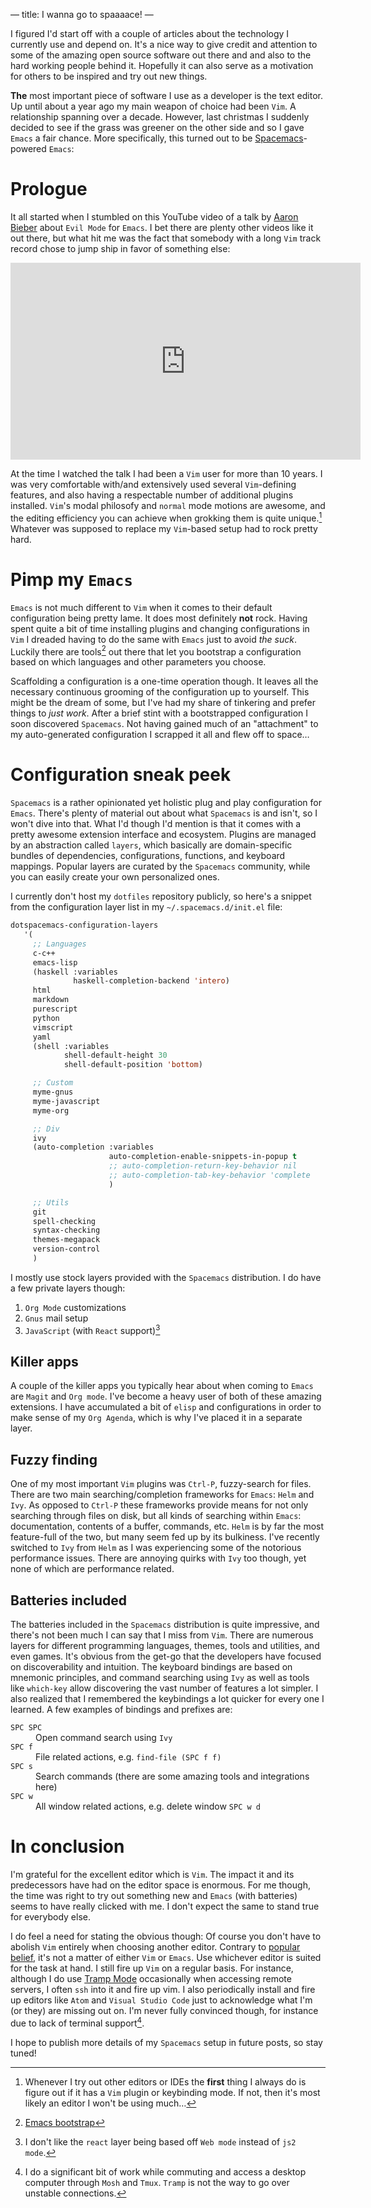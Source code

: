 ---
title: I wanna go to spaaaace!
---

I figured I'd start off with a couple of articles about the technology I
currently use and depend on. It's a nice way to give credit and attention to
some of the amazing open source software out there and and also to the hard
working people behind it. Hopefully it can also serve as a motivation for others
to be inspired and try out new things.

*The* most important piece of software I use as a developer is the text editor.
Up until about a year ago my main weapon of choice had been =Vim=. A
relationship spanning over a decade. However, last christmas I suddenly decided
to see if the grass was greener on the other side and so I gave =Emacs= a fair
chance. More specifically, this turned out to be [[http://spacemacs.org/][Spacemacs]]-powered =Emacs=:

#+ATTR_HTML: :width 200px :alt Spacemacs logo
[[file:../images/spacemacs-logo.svg]]

* Prologue

It all started when I stumbled on this YouTube video of a talk by
[[https://www.aaronbieber.com/][Aaron Bieber]] about =Evil Mode= for =Emacs=. I
bet there are plenty other videos like it out there, but what hit me was the
fact that somebody with a long =Vim= track record chose to jump ship in favor of
something else:

#+begin_export html
<p>
  <iframe width="560" height="315"
          src="https://www.youtube.com/embed/JWD1Fpdd4Pc" frameborder="0"
          gesture="media" allow="encrypted-media" allowfullscreen></iframe>
</p>
  #+end_export

At the time I watched the talk I had been a =Vim= user for more than 10 years. I
was very comfortable with/and extensively used several =Vim=-defining features,
and also having a respectable number of additional plugins installed. =Vim='s
modal philosofy and =normal= mode motions are awesome, and the editing
efficiency you can achieve when grokking them is quite unique.[fn:on-editors]
Whatever was supposed to replace my =Vim=-based setup had to rock pretty hard.

* Pimp my =Emacs=

=Emacs= is not much different to =Vim= when it comes to their default
configuration being pretty lame. It does most definitely *not* rock. Having
spent quite a bit of time installing plugins and changing configurations in
=Vim= I dreaded having to do the same with =Emacs= just to avoid /the suck/.
Luckily there are tools[fn:emacs-bootstrap] out there that let you bootstrap a
configuration based on which languages and other parameters you choose.

Scaffolding a configuration is a one-time operation though. It leaves all the
necessary continuous grooming of the configuration up to yourself. This might be
the dream of some, but I've had my share of tinkering and prefer things to /just
work/. After a brief stint with a bootstrapped configuration I soon discovered
=Spacemacs=. Not having gained much of an "attachment" to my auto-generated
configuration I scrapped it all and flew off to space...

* Configuration sneak peek
   
=Spacemacs= is a rather opinionated yet holistic plug and play configuration for
=Emacs=. There's plenty of material out about what =Spacemacs= is and isn't, so
I won't dive into that. What I'd though I'd mention is that it comes with a
pretty awesome extension interface and ecosystem. Plugins are managed by an
abstraction called =layers=, which basically are domain-specific bundles of
dependencies, configurations, functions, and keyboard mappings. Popular layers
are curated by the =Spacemacs= community, while you can easily create your own
personalized ones.

I currently don't host my =dotfiles= repository publicly, so here's a snippet
from the configuration layer list in my =~/.spacemacs.d/init.el= file:
   
#+BEGIN_SRC emacs-lisp
dotspacemacs-configuration-layers
   '(
     ;; Languages
     c-c++
     emacs-lisp
     (haskell :variables
              haskell-completion-backend 'intero)
     html
     markdown
     purescript
     python
     vimscript
     yaml
     (shell :variables
            shell-default-height 30
            shell-default-position 'bottom)

     ;; Custom
     myme-gnus
     myme-javascript
     myme-org

     ;; Div
     ivy
     (auto-completion :variables
                      auto-completion-enable-snippets-in-popup t
                      ;; auto-completion-return-key-behavior nil
                      ;; auto-completion-tab-key-behavior 'complete
                      )

     ;; Utils
     git
     spell-checking
     syntax-checking
     themes-megapack
     version-control
     )
#+END_SRC

I mostly use stock layers provided with the =Spacemacs= distribution. I do have
a few private layers though:

 1. =Org Mode= customizations
 2. =Gnus= mail setup
 3. =JavaScript= (with =React= support)[fn:myme-javascript]

** Killer apps

A couple of the killer apps you typically hear about when coming to =Emacs= are
=Magit= and =Org mode=. I've become a heavy user of both of these amazing
extensions. I have accumulated a bit of =elisp= and configurations in order to
make sense of my =Org Agenda=, which is why I've placed it in a separate layer.

** Fuzzy finding

One of my most important =Vim= plugins was =Ctrl-P=, fuzzy-search for files.
There are two main searching/completion frameworks for =Emacs=: =Helm= and
=Ivy=. As opposed to =Ctrl-P= these frameworks provide means for not only
searching through files on disk, but all kinds of searching within =Emacs=:
documentation, contents of a buffer, commands, etc. =Helm= is by far the most
feature-full of the two, but many seem fed up by its bulkiness. I've recently
switched to =Ivy= from =Helm= as I was experiencing some of the notorious
performance issues. There are annoying quirks with =Ivy= too though, yet none of
which are performance related.

** Batteries included

The batteries included in the =Spacemacs= distribution is quite impressive, and
there's not been much I can say that I miss from =Vim=. There are numerous
layers for different programming languages, themes, tools and utilities, and
even games. It's obvious from the get-go that the developers have focused on
discoverability and intuition. The keyboard bindings are based on mnemonic
principles, and command searching using =Ivy= as well as tools like =which-key=
allow discovering the vast number of features a lot simpler. I also realized
that I remembered the keybindings a lot quicker for every one I learned. A few
examples of bindings and prefixes are:

 - =SPC SPC= :: Open command search using =Ivy=
 - =SPC f= :: File related actions, e.g. =find-file (SPC f f)=
 - =SPC s= :: Search commands (there are some amazing tools and integrations here)
 - =SPC w= :: All window related actions, e.g. delete window =SPC w d=

* In conclusion
   
I'm grateful for the excellent editor which is =Vim=. The impact it and its
predecessors have had on the editor space is enormous. For me though, the time
was right to try out something new and =Emacs= (with batteries) seems to have
really clicked with me. I don't expect the same to stand true for everybody
else.

I do feel a need for stating the obvious though: Of course you don't have to
abolish =Vim= entirely when choosing another editor. Contrary to [[https://en.wikipedia.org/wiki/Editor_war][popular belief]],
it's not a matter of either =Vim= or =Emacs=. Use whichever editor is suited for
the task at hand. I still fire up =Vim= on a regular basis. For instance,
although I do use [[https://www.emacswiki.org/emacs/TrampMode][Tramp Mode]] occasionally when accessing remote servers, I often
=ssh= into it and fire up vim. I also periodically install and fire up editors
like =Atom= and =Visual Studio Code= just to acknowledge what I'm (or they) are
missing out on. I'm never fully convinced though, for instance due to lack of
terminal support[fn:terminal-support].

I hope to publish more details of my =Spacemacs= setup in future posts, so stay
tuned!

[fn:on-editors] Whenever I try out other editors or IDEs the *first* thing I
always do is figure out if it has a =Vim= plugin or keybinding mode. If not,
then it's most likely an editor I won't be using much...
[fn:emacs-bootstrap] [[http://emacs-bootstrap.com/][Emacs bootstrap]]
[fn:myme-javascript] I don't like the =react= layer being based off =Web mode=
instead of =js2 mode=.
[fn:terminal-support] I do a significant bit of work while commuting and access
a desktop computer through =Mosh= and =Tmux=. =Tramp= is not the way to go over
unstable connections.
